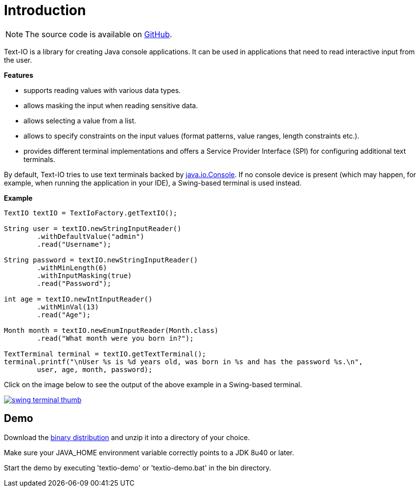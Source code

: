 [[introduction]]
= Introduction

NOTE: The source code is available on https://github.com/beryx/text-io[GitHub].

Text-IO is a library for creating Java console applications.
It can be used in applications that need to read interactive input from the user.

*Features*

- supports reading values with various data types.
- allows masking the input when reading sensitive data.
- allows selecting a value from a list.
- allows to specify constraints on the input values (format patterns, value ranges, length constraints etc.).
- provides different terminal implementations and offers a Service Provider Interface (SPI) for configuring additional text terminals.

By default, Text-IO tries to use text terminals backed by http://docs.oracle.com/javase/8/docs/api/java/io/Console.html[java.io.Console].
If no console device is present (which may happen, for example, when running the application in your IDE),
a Swing-based terminal is used instead.

*Example*

[source, java]
----
TextIO textIO = TextIoFactory.getTextIO();

String user = textIO.newStringInputReader()
        .withDefaultValue("admin")
        .read("Username");

String password = textIO.newStringInputReader()
        .withMinLength(6)
        .withInputMasking(true)
        .read("Password");

int age = textIO.newIntInputReader()
        .withMinVal(13)
        .read("Age");

Month month = textIO.newEnumInputReader(Month.class)
        .read("What month were you born in?");

TextTerminal terminal = textIO.getTextTerminal();
terminal.printf("\nUser %s is %d years old, was born in %s and has the password %s.\n",
        user, age, month, password);
----

Click on the image below to see the output of the above example in a Swing-based terminal.

image::swing-terminal-thumb.gif[role="thumb" link="https://github.com/beryx/text-io/raw/master/doc/img/swing-terminal-animated.gif"]



== Demo

Download the https://github.com/beryx/{project-name}/releases/download/v{project-version}/textio-demo-{project-version}.zip[binary distribution] and unzip it into a directory of your choice.

Make sure your JAVA_HOME environment variable correctly points to a JDK 8u40 or later.

Start the demo by executing 'textio-demo' or 'textio-demo.bat' in the bin directory.
